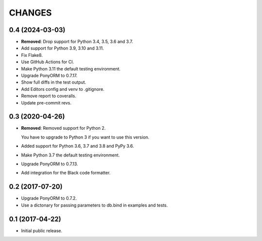 CHANGES
=======

0.4 (2024-03-03)
----------------

- **Removed**: Drop support for Python 3.4, 3.5, 3.6 and 3.7.

- Add support for Python 3.9, 3.10 and 3.11.

- Fix Flake8.

- Use GitHub Actions for CI.

- Make Python 3.11 the default testing environment.

- Upgrade PonyORM to 0.7.17.

- Show full diffs in the test output.

- Add Editors config and venv to .gitignore.

- Remove report to coveralls.

- Update pre-commit revs.


0.3 (2020-04-26)
----------------

- **Removed**: Removed support for Python 2.
  
  You have to upgrade to Python 3 if you want to use this version.

- Added support for Python 3.6, 3.7 and 3.8 and PyPy 3.6.

- Make Python 3.7 the default testing environment.

- Upgrade PonyORM to 0.7.13.

- Add integration for the Black code formatter.




0.2 (2017-07-20)
----------------

- Upgrade PonyORM to 0.7.2.
- Use a dictonary for passing parameters to db.bind in examples and tests.


0.1 (2017-04-22)
----------------

- Initial public release.

